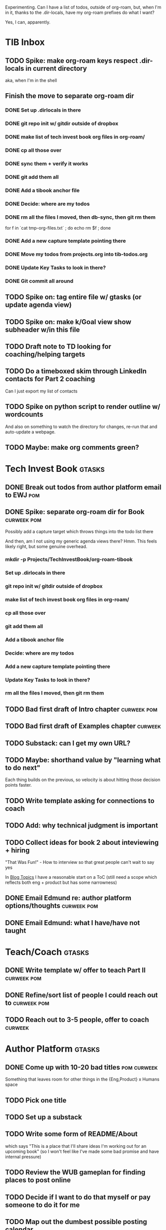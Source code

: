 Experimenting. Can I have a list of todos, outside of org-roam, but, when I'm in it, thanks to the .dir-locals, have my org-roam prefixes do what I want?

Yes, I can, apparently.

* TIB Inbox
** TODO Spike: make org-roam keys respect .dir-locals in current directory
aka, when I'm in the shell
** Finish the move to separate org-roam dir
*** DONE Set up .dirlocals in there
CLOSED: [2025-05-27 Tue 07:30]
*** DONE git repo init w/ gitdir outside of dropbox
CLOSED: [2025-05-27 Tue 07:32]
*** DONE make list of tech invest book org files in org-roam/
CLOSED: [2025-05-27 Tue 07:36]
*** DONE cp all those over
CLOSED: [2025-05-27 Tue 07:37]
*** DONE sync them + verify it works
CLOSED: [2025-05-27 Tue 07:40]
*** DONE git add them all
CLOSED: [2025-05-27 Tue 07:40]
*** DONE Add a tibook anchor file
CLOSED: [2025-05-27 Tue 07:40]
*** DONE Decide: where are my todos
CLOSED: [2025-05-27 Tue 07:40]
*** DONE rm all the files I moved, then db-sync, then git rm them
CLOSED: [2025-05-27 Tue 07:42]
for f in `cat tmp-org-files.txt` ; do echo rm $f ; done
*** DONE Add a new capture template pointing there
CLOSED: [2025-05-27 Tue 07:55]
*** DONE Move my todos from projects.org into tib-todos.org
CLOSED: [2025-05-27 Tue 07:56]
*** DONE Update Key Tasks to look in there?
CLOSED: [2025-05-27 Tue 07:57]
*** DONE Git commit all around
CLOSED: [2025-05-27 Tue 07:58]
** TODO Spike on: tag entire file w/ gtasks (or update agenda view)
** TODO Spike on: make k/Goal view show subheader w/in this file
** TODO Draft note to TD looking for coaching/helping targets
** TODO Do a timeboxed skim through LinkedIn contacts for Part 2 coaching
Can I just export my list of contacts
** TODO Spike on python script to render outline w/ wordcounts
And also on something to watch the directory for changes, re-run that and auto-update a webpage.
** TODO Maybe: make org comments green?
* Tech Invest Book                                :gtasks:
** DONE Break out todos from author platform email to EWJ :pom:
CLOSED: [2025-05-27 Tue 08:01]
** DONE Spike: separate org-roam dir for Book     :curweek:pom:
CLOSED: [2025-05-27 Tue 07:58]
Possibly add a capture target which throws things into the todo list there

And then, am I not using my generic agenda views there? Hmm. This feels likely right, but some genuine overhead.
*** mkdir -p Projects/TechInvestBook/org-roam-tibook
*** Set up .dirlocals in there
*** git repo init w/ gitdir outside of dropbox
*** make list of tech invest book org files in org-roam/
*** cp all those over
*** git add them all
*** Add a tibook anchor file
*** Decide: where are my todos
*** Add a new capture template pointing there
*** Update Key Tasks to look in there?
*** rm all the files I moved, then git rm them
** TODO Bad first draft of Intro chapter          :curweek:pom:
** TODO Bad first draft of Examples chapter       :curweek:
** TODO Substack: can I get my own URL?
** TODO Maybe: shorthand value by "learning what to do next"
Each thing builds on the previous, so velocity is about hitting those decision points faster.
** TODO Write template asking for connections to coach
** TODO Add: why technical judgment is important
** TODO Collect ideas for book 2 about inteviewing + hiring
"That Was Fun!" - How to interview so that great people can't wait to say yes

In [[id:77C90CB8-9DA8-48D7-B534-2C448F34D489][Blog Topics]] I have a reasonable start on a ToC (still need a scope which reflects both eng + product but has some narrowness)
** DONE Email Edmund re: author platform options/thoughts :curweek:pom:
CLOSED: [2025-05-26 Mon 13:54]
** DONE Email Edmund: what I have/have not taught
CLOSED: [2025-05-26 Mon 11:08]

* Teach/Coach                                     :gtasks:
** DONE Write template w/ offer to teach Part II  :curweek:pom:
CLOSED: [2025-05-27 Tue 08:21]
** DONE Refine/sort list of people I could reach out to :curweek:pom:
CLOSED: [2025-05-27 Tue 08:26]
** TODO Reach out to 3-5 people, offer to coach   :curweek:

* Author Platform                                 :gtasks:
** DONE Come up with 10-20 bad titles             :pom:curweek:
CLOSED: [2025-05-27 Tue 08:32]
Something that leaves room for other things in the {Eng,Product} x Humans space
** TODO Pick one title
** TODO Set up a substack
** TODO Write some form of README/About
which says "This is a place that I'll share ideas I'm working out for an upcoming book" (so I won't feel like I've made some bad promise and have internal pressure)
** TODO Review the WUB gameplan for finding places to post online
** TODO Decide if I want to do that myself or pay someone to do it for me
** TODO Map out the dumbest possible posting calendar
** TODO Build some basic habit + tooling around it
E.g. post 3-5 times/week, set up some org file that has the postings collected, and some script that uploads them for me. So it's just feeding a hopper, nothing I keep on my day-to-day todo list
